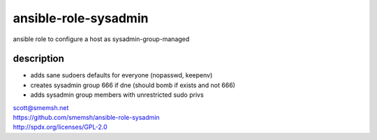 ansible-role-sysadmin
~~~~~~~~~~~~~~~~~~~~~~~~~~~~~~~~~~~~~~~~~~~~~~~~~~~~~~~~~~~~~~~~~~~~~~~~~~~~~~

ansible role to configure a host as sysadmin-group-managed


description
------------------------------------------------------------------------------

- adds sane sudoers defaults for everyone (nopasswd, keepenv)
- creates sysadmin group 666 if dne (should bomb if exists and not 666)
- adds sysadmin group members with unrestricted sudo privs

| scott@smemsh.net
| https://github.com/smemsh/ansible-role-sysadmin
| http://spdx.org/licenses/GPL-2.0
